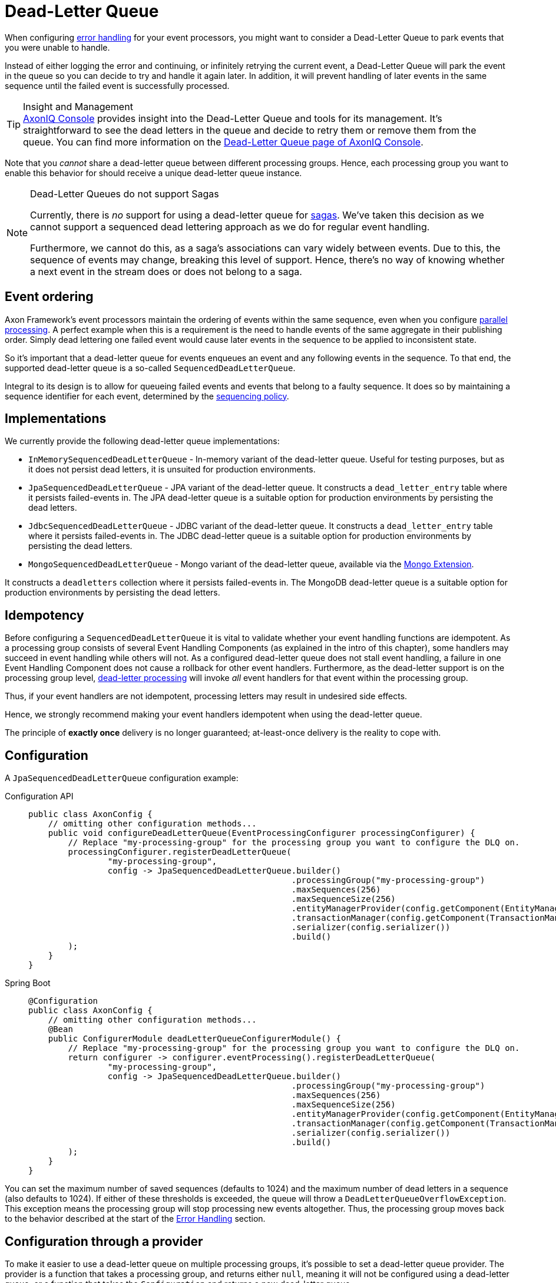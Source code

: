 = Dead-Letter Queue

When configuring xref:axon-framework-reference:events:event-processors/index.adoc#error-handling[error handling] for your event processors, you might want to consider a Dead-Letter Queue to park events that you were unable to handle.



Instead of either logging the error and continuing, or infinitely retrying the current event, a Dead-Letter Queue will park the event in the queue so you can decide to try and handle it again later. In addition, it will prevent handling of later events in the same sequence until the failed event is successfully processed.


[TIP]
.Insight and Management
xref:axoniq-console-reference:ROOT:index.adoc[AxonIQ Console] provides insight into the Dead-Letter Queue and tools for its management.
It's straightforward to see the dead letters in the queue and decide to retry them or remove them from the queue.
You can find more information on the xref:axoniq-console-reference:ROOT:features/dlq.adoc[Dead-Letter Queue page of AxonIQ Console].

Note that you _cannot_ share a dead-letter queue between different processing groups.
Hence, each processing group you want to enable this behavior for should receive a unique dead-letter queue instance.

[NOTE]
.Dead-Letter Queues do not support Sagas
====
Currently, there is _no_ support for using a dead-letter queue for xref:sagas:index.adoc[sagas].
We've taken this decision as we cannot support a sequenced dead lettering approach as we do for regular event handling.

Furthermore, we cannot do this, as a saga's associations can vary widely between events.
Due to this, the sequence of events may change, breaking this level of support.
Hence, there's no way of knowing whether a next event in the stream does or does not belong to a saga.
====

== Event ordering

Axon Framework's event processors maintain the ordering of events within the same sequence, even when you configure xref:event-processors/streaming.adoc#parallel-processing[parallel processing].
A perfect example when this is a requirement is the need to handle events of the same aggregate in their publishing order.
Simply dead lettering one failed event would cause later events in the sequence to be applied to inconsistent state.

So it's important that a dead-letter queue for events enqueues an event and any following events in the sequence. To that end, the supported dead-letter queue is a so-called `SequencedDeadLetterQueue`.

Integral to its design is to allow for queueing failed events and events that belong to a faulty sequence.
It does so by maintaining a sequence identifier for each event, determined by the xref:event-processors/streaming.adoc#sequential-processing[sequencing policy].


== Implementations

We currently provide the following dead-letter queue implementations:

* `InMemorySequencedDeadLetterQueue` - In-memory variant of the dead-letter queue.
Useful for testing purposes, but as it does not persist dead letters, it is unsuited for production environments.

* `JpaSequencedDeadLetterQueue` - JPA variant of the dead-letter queue.
It constructs a `dead_letter_entry` table where it persists failed-events in.
The JPA dead-letter queue is a suitable option for production environments by persisting the dead letters.

* `JdbcSequencedDeadLetterQueue` - JDBC variant of the dead-letter queue.
It constructs a `dead_letter_entry` table where it persists failed-events in.
The JDBC dead-letter queue is a suitable option for production environments by persisting the dead letters.

* `MongoSequencedDeadLetterQueue` - Mongo variant of the dead-letter queue, available via the xref:mongodb-extension-reference::index.adoc[Mongo Extension].

It constructs a `deadletters` collection where it persists failed-events in.
The MongoDB dead-letter queue is a suitable option for production environments by persisting the dead letters.

== Idempotency

Before configuring a `SequencedDeadLetterQueue` it is vital to validate whether your event handling functions are idempotent.
As a processing group consists of several Event Handling Components (as explained in the intro of this chapter), some handlers may succeed in event handling while others will not.
As a configured dead-letter queue does not stall event handling, a failure in one Event Handling Component does not cause a rollback for other event handlers.
Furthermore, as the dead-letter support is on the processing group level, <<Processing dead-letter sequences,dead-letter processing>> will invoke _all_ event handlers for that event within the processing group.

Thus, if your event handlers are not idempotent, processing letters may result in undesired side effects.

Hence, we strongly recommend making your event handlers idempotent when using the dead-letter queue.

The principle of **exactly once** delivery is no longer guaranteed; at-least-once delivery is the reality to cope with.

== Configuration

A `JpaSequencedDeadLetterQueue` configuration example:

[tabs]
====
Configuration API::
+
--
[source,java]
----
public class AxonConfig {
    // omitting other configuration methods...
    public void configureDeadLetterQueue(EventProcessingConfigurer processingConfigurer) {
        // Replace "my-processing-group" for the processing group you want to configure the DLQ on. 
        processingConfigurer.registerDeadLetterQueue(
                "my-processing-group",
                config -> JpaSequencedDeadLetterQueue.builder()
                                                     .processingGroup("my-processing-group")
                                                     .maxSequences(256)
                                                     .maxSequenceSize(256)
                                                     .entityManagerProvider(config.getComponent(EntityManagerProvider.class))
                                                     .transactionManager(config.getComponent(TransactionManager.class))
                                                     .serializer(config.serializer())
                                                     .build()
        );
    }
}
----
--

Spring Boot::
+
--
[source,java]
----
@Configuration
public class AxonConfig {
    // omitting other configuration methods...
    @Bean
    public ConfigurerModule deadLetterQueueConfigurerModule() {
        // Replace "my-processing-group" for the processing group you want to configure the DLQ on.
        return configurer -> configurer.eventProcessing().registerDeadLetterQueue(
                "my-processing-group",
                config -> JpaSequencedDeadLetterQueue.builder()
                                                     .processingGroup("my-processing-group")
                                                     .maxSequences(256)
                                                     .maxSequenceSize(256)
                                                     .entityManagerProvider(config.getComponent(EntityManagerProvider.class))
                                                     .transactionManager(config.getComponent(TransactionManager.class))
                                                     .serializer(config.serializer())
                                                     .build()
        );
    }
}
----
--
====

You can set the maximum number of saved sequences (defaults to 1024) and the maximum number of dead letters in a sequence (also defaults to 1024).
If either of these thresholds is exceeded, the queue will throw a `DeadLetterQueueOverflowException`.
This exception means the processing group will stop processing new events altogether.
Thus, the processing group moves back to the behavior described at the start of the <<Error handling,Error Handling>> section.

== Configuration through a provider

To make it easier to use a dead-letter queue on multiple processing groups, it's possible to set a dead-letter queue provider.
The provider is a function that takes a processing group, and returns either `null`, meaning it will not be configured using a dead-letter queue, or a function that takes the `Configuration` and returns a new dead-letter queue.

Here is a `JpaSequencedDeadLetterQueue` configuration example that uses a collection to determine if a dead-letter queue should be created for a given processing group:

[tabs]
====
Configuration API::
+
--
[source,java]
----
public class AxonConfig {
    // omitting other configuration methods...
    public void configureDeadLetterQueue(EventProcessingConfigurer processingConfigurer) {
        processingConfigurer.registerDeadLetterQueueProvider(
                processingGroup -> {
                    //dlqEnabledGroups is a collection with the groups that should have a dlq
                    if (dlqEnabledGroups.contains(processingGrouping)) {
                        return config -> JpaSequencedDeadLetterQueue.builder()
                                                             .processingGroup(processingGroup)
                                                             .entityManagerProvider(config.getComponent(
                                                                     EntityManagerProvider.class
                                                             ))
                                                             .transactionManager(config.getComponent(
                                                                     TransactionManager.class
                                                             ))
                                                             .serializer(config.serializer())
                                                             .build();
                    } else {
                        return null;
                    }
                }
        );
    }
}
----
--

Spring Boot::
+
--
[source,java]
----
@Configuration
public class AxonConfig {
    // omitting other configuration methods...
    @Bean
    public ConfigurerModule deadLetterQueueConfigurerModule () {
        return configurer -> configurer.eventProcessing().registerDeadLetterQueueProvider(
                processingGroup -> {
                    //dlqEnabledGroups is a collection with the groups that should have a dlq
                    if (dlqEnabledGroups.contains(processingGrouping)) {
                        return config -> JpaSequencedDeadLetterQueue.builder()
                                                             .processingGroup(processingGroup)
                                                             .entityManagerProvider(config.getComponent(
                                                                     EntityManagerProvider.class
                                                             ))
                                                             .transactionManager(config.getComponent(
                                                                     TransactionManager.class
                                                             ))
                                                             .serializer(config.serializer())
                                                             .build();
                    } else {
                        return null;
                    }
                }
        );
    }
}
----
--
====

If you are using Spring Boot, a default dead-letter queue provider will be set if using JPA, JDBC, or Mongo.
The default dead-letter queue provider will use the `axon.eventhandling.processors.my-processor.dlq.enabled` property to determine whether to return `null` or a dead-letter queue factory method.
For example, by setting the `axon.eventhandling.processors.my-processing-group.dlq.enabled` to true you would enable the dead-letter queue for the `my-processing-group` processing group.

== Processing sequences

Once you resolve the problem that led to dead lettering events, we can start processing the dead letters.
We recommend using the `SequencedDeadLetterProcessor` interface for this, as it processes an entire dead-letter _sequence_ instead of single dead-letter entries.
It will thus ensure the event order is maintained during the retry.

The `SequencedDeadLetterProcessor` provides two operations to process dead letters:

. `boolean processAny()` - Process the oldest dead-letter sequence.
Returns `true` if it processes a sequence successfully.
. `boolean process(Predicate<DeadLetter<? extends EventMessage<?>>)` - Process the oldest dead-letter sequence matching the predicate.
Note that the predicate only filters based on a sequence's _first_ entry.
Returns `true` if it processes a sequence successfully.

If the processing of a dead letter fails, the event will be offered to the dead-letter queue again.
How the dead-lettering process reacts to this depends on the <<Enqueue policy,enqueue policy>>.

You can retrieve a `SequencedDeadLetterProcessor` from the `EventProcessingConfiguration` based on a processing group name _if_ you have configured a dead-letter queue for this processing group.
Below are a couple of examples of how to process dead-letter sequences:

[tabs]
====
Process the oldest dead-letter sequence matching `ErrorEvent`::
+
--
[source,java]
----
public class DeadletterProcessor {
    
    private EventProcessingConfiguration config;
    
    public void retryErrorEventSequence(String processingGroup) {
        config.sequencedDeadLetterProcessor(processingGroup)
              .ifPresent(letterProcessor -> letterProcessor.process(
                      deadLetter -> deadLetter.message().getPayload() instanceof ErrorEvent
              ));
    }
}
----
--
Process the oldest dead-letter sequence in the queue::
+
--
[source,java]
----
public class DeadletterProcessor {
    
    private EventProcessingConfiguration config;
    
    public void retryAnySequence(String processingGroup) {
        config.sequencedDeadLetterProcessor(processingGroup)
              .ifPresent(SequencedDeadLetterProcessor::processAny);
    }
}
----
--
Process all dead-letter sequences in the queue::
+
--
[source,java]
----
public class DeadletterProcessor {
    
    private EventProcessingConfiguration config;
    
    public void retryAllSequences(String processingGroup) {
        Optional<SequencedDeadLetterProcessor<EventMessage<?>>> optionalLetterProcessor = 
                config.sequencedDeadLetterProcessor(processingGroup);
        if (!optionalLetterProcessor.isPresent()) {
            return;
        }
        SequencedDeadLetterProcessor<EventMessage<?>> letterProcessor = optionalLetterProcessor.get();
        
        // Retrieve all the dead lettered event sequences:
       Iterable<Iterable<DeadLetter<? extends EventMessage<?>>>> deadLetterSequences = 
               config.deadLetterQueue(processingGroup)
                     .map(SequencedDeadLetterQueue::deadLetters)
                     .orElseThrow(() -> new IllegalArgumentException("No such Processing Group"));
       
       // Iterate over all sequences:
       for (Iterable<DeadLetter<? extends EventMessage<?>>> sequence : deadLetterSequences) {
           Iterator<DeadLetter<? extends EventMessage<?>>> sequenceIterator = sequence.iterator();
           String firstLetterId = sequenceIterator.next()
                                                  .message()
                                                  .getIdentifier();
           
           // SequencedDeadLetterProcessor#process automatically retries an entire sequence.
           // Hence, we only need to filter on the first entry of the sequence:
          letterProcessor.process(deadLetter -> deadLetter.message().getIdentifier().equals(firstLetterId));
       }
    }
}
----
--
====

For some event handlers, it is beneficial to know if the event it is processing is dead-lettered.
To that end, you can include a parameter of type `DeadLetter<EventMessage<T>>` to your event handling methods.
The generic refers to the type of event handled by the event handler.
The injected `DeadLetter` parameter exposes several <<Dead-letter attributes,attributes>>, like the `cause()` and `diagnostics()`, for example.

Do note that the `DeadLetter` parameter is _nullable_.
When the injected `DeadLetter` is `null`, you deal with a non-dead-lettered event.
If it is _not_ `null`, the event handling occurs as a follow-up of invoking the `process(Predicate<DeadLetter<? extends EventMessage<?>>)` or `processAny()` methods on the `SequencedDeadLetterProcessor`.

For added clarity, here's an event handler sample containing a `DeadLetter` parameter:

[source,java]
----
@ProcessingGroup("my-processing-group")
class MyProcessingGroup {
    // omitted  services and other event handlers for simplicity...
    @EventHandler
    public void on(SomeEvent event, DeadLetter<EventMessage<SomeEvent>> deadLetter) {
        if (deadLetter != null) {
            // dead-letter processing...
        } else {
            // regular event handling...
        }
    }
}
----

== Attributes

A dead letter contains the following attributes:

|===
|attribute |type |description

|`message` |`EventMessage` |The `EventMessage` for which handling failed. The message contains your event, among other `Message` properties.
|`cause` |`Optional<Cause>` |The cause for the message to be dead lettered. Empty if the letter is enqueued because it is part of a sequence.
|`enqueuedAt` |`Instant` |The moment in time when the event was enqueued in a dead-letter queue.
|`lastTouched` |`Instant` |The moment in time when this letter was last touched. Will equal the `enqueuedAt` value if this letter is enqueued for the first time.
|`diagnostics` |`MetaData` |The diagnostic `MetaData` concerning this letter. Filled through the <<Enqueue policy,enqueue policy>>.
|===

== Enqueue policy

By default, when you configure a dead-letter queue and event handling fails, the event is dead-lettered.
However, you might not want all event failures to result in dead-lettered entries.
Similarly, when <<Processing sequences,letter processing>> fails, you might want to reconsider whether you want to enqueue the letter again.

To that end, you can configure a so-called `EnqueuePolicy`.
The enqueue policy ingests a `DeadLetter` and a cause (`Throwable`) and returns an `EnqueueDecision`.
The `EnqueueDecision`, in turn, describes if the framework should or should not enqueue the dead letter.
It's also possible to change the exception, for example to be sure that it will fit in the database, as the cause will be stored.

You can customize the dead-letter policy to exclude some events when handling fails.
As a consequence, these events will be skipped.
Note that Axon Framework invokes the policy on initial event handling _and_ on <<Processing dead-letter sequences,dead-letter processing>>.

Reevaluating the policy after processing failed may be essential to ensure a dead letter isn't stuck in the queue forever.
To deal with this scenario, you can attach additional diagnostic information to the dead letter through the policy.
For example to add a number of retries to the dead letter to base your decision on.
See the sample `EnqueuePolicy` below for this:

[source,java]
----
public class CustomEnqueuePolicy implements EnqueuePolicy<EventMessage<?>> {

    @Override
    public EnqueueDecision<EventMessage<?>> decide(DeadLetter<? extends EventMessage<?>> letter, Throwable cause) {
        if (cause instanceof NullPointerException) {
            // It's pointless:
            return Decisions.doNotEnqueue();
        }

        final int retries = (int) letter.diagnostics().getOrDefault("retries", -1);
        if (letter.message().getPayload() instanceof ErrorEvent) {
            // Important and new entry:
            return Decisions.enqueue(cause);
        }
        if (retries < 10) {
            // Let's continue and increase retries:
            return Decisions.requeue(cause, l -> l.diagnostics().and("retries", retries + 1));
        }

        // Exhausted all retries:
        return Decisions.evict();
    }
}
----

The `Decisions` utility class provides the most reasonable decisions, but you are free to construct your own `EnqueueDecision` when necessary.
See the following example for configuring our custom policy:

[tabs]
====
Configuration API::
+
--

[source,java]
----
public class AxonConfig {
    // omitting other configuration methods...
    public void configureEnqueuePolicy(EventProcessingConfigurer configurer) {
        // Replace "my-processing-group" for the processing group you want to configure the policy on.
        configurer.registerDeadLetterPolicy("my-processing-group", config -> new MyEnqueuePolicy());
    }
}
----
--
Spring Boot::
+
--
[source,java]
----
@Configuration
public class AxonConfig {
    // omitting other configuration methods...
    @Bean
    public ConfigurerModule enqueuePolicyConfigurerModule() {
        // Replace "my-processing-group" for the processing group you want to configure the policy on.
        return configurer -> configurer.eventProcessing()
                                       .registerDeadLetterPolicy("my-processing-group", config -> new MyEnqueuePolicy());
    }
}
----
--
====
